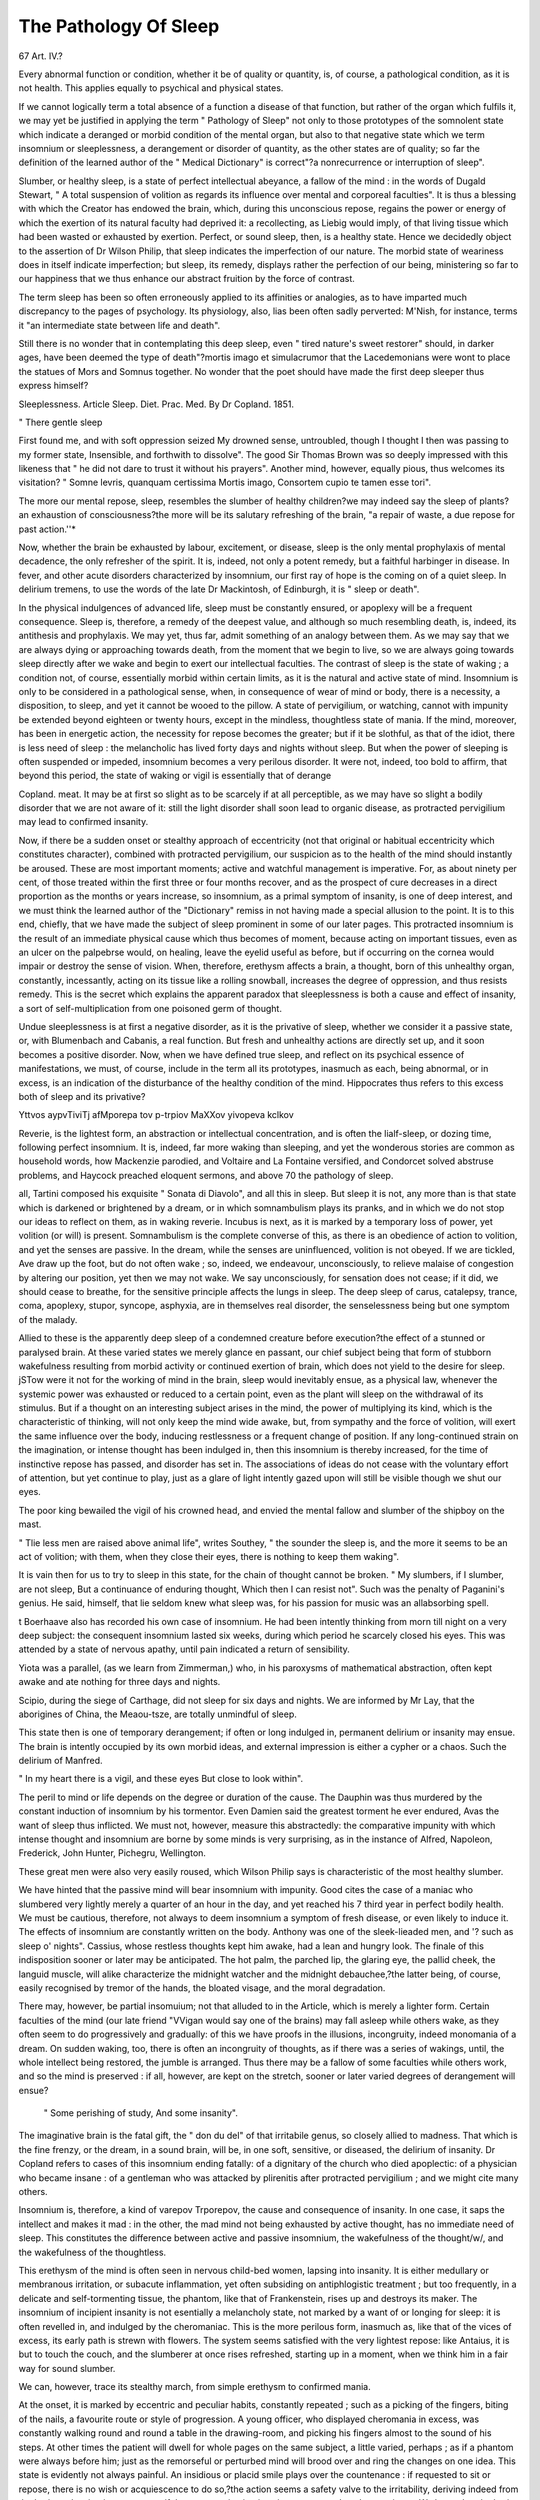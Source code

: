 The Pathology Of Sleep
=======================

67
Art. IV.?

Every abnormal function or condition, whether it be of quality or quantity, is, of course, a pathological condition, as it is not health. This
applies equally to psychical and physical states.

If we cannot logically term a total absence of a function a disease of
that function, but rather of the organ which fulfils it, we may yet be
justified in applying the term " Pathology of Sleep" not only to
those prototypes of the somnolent state which indicate a deranged or
morbid condition of the mental organ, but also to that negative state
which we term insomnium or sleeplessness, a derangement or disorder
of quantity, as the other states are of quality; so far the definition of
the learned author of the " Medical Dictionary" is correct"?a nonrecurrence or interruption of sleep".

Slumber, or healthy sleep, is a state of perfect intellectual abeyance,
a fallow of the mind : in the words of Dugald Stewart, " A total suspension of volition as regards its influence over mental and corporeal
faculties". It is thus a blessing with which the Creator has endowed
the brain, which, during this unconscious repose, regains the power or
energy of which the exertion of its natural faculty had deprived it: a
recollecting, as Liebig would imply, of that living tissue which had been
wasted or exhausted by exertion. Perfect, or sound sleep, then, is a
healthy state. Hence we decidedly object to the assertion of Dr Wilson Philip, that sleep indicates the imperfection of our nature.
The morbid state of weariness does in itself indicate imperfection;
but sleep, its remedy, displays rather the perfection of our being, ministering so far to our happiness that we thus enhance our abstract fruition
by the force of contrast.

The term sleep has been so often erroneously applied to its affinities
or analogies, as to have imparted much discrepancy to the pages of
psychology. Its physiology, also, lias been often sadly perverted:
M'Nish, for instance, terms it "an intermediate state between life and
death".

Still there is no wonder that in contemplating this deep sleep, even
" tired nature's sweet restorer" should, in darker ages, have been
deemed the type of death"?mortis imago et simulacrumor that the
Lacedemonians were wont to place the statues of Mors and Somnus
together. No wonder that the poet should have made the first deep
sleeper thus express himself?

Sleeplessness. Article Sleep. Diet. Prac. Med. By Dr Copland. 1851.

" There gentle sleep

First found me, and with soft oppression seized
My drowned sense, untroubled, though I thought
I then was passing to my former state,
Insensible, and forthwith to dissolve".
The good Sir Thomas Brown was so deeply impressed with this likeness that " he did not dare to trust it without his prayers".
Another mind, however, equally pious, thus welcomes its visitation?
" Somne levris, quanquam certissima Mortis imago,
Consortem cupio te tamen esse tori".

The more our mental repose, sleep, resembles the slumber of healthy
children?we may indeed say the sleep of plants?an exhaustion of consciousness?the more will be its salutary refreshing of the brain, "a
repair of waste, a due repose for past action.''*

Now, whether the brain be exhausted by labour, excitement, or disease,
sleep is the only mental prophylaxis of mental decadence, the only
refresher of the spirit. It is, indeed, not only a potent remedy, but a
faithful harbinger in disease. In fever, and other acute disorders characterized by insomnium, our first ray of hope is the coming on of a
quiet sleep. In delirium tremens, to use the words of the late Dr Mackintosh, of Edinburgh, it is " sleep or death".

In the physical indulgences of advanced life, sleep must be constantly ensured, or apoplexy will be a frequent consequence. Sleep is,
therefore, a remedy of the deepest value, and although so much resembling death, is, indeed, its antithesis and prophylaxis. We may yet, thus
far, admit something of an analogy between them. As we may say
that we are always dying or approaching towards death, from the
moment that we begin to live, so we are always going towards sleep
directly after we wake and begin to exert our intellectual faculties.
The contrast of sleep is the state of waking ; a condition not, of
course, essentially morbid within certain limits, as it is the natural and
active state of mind. Insomnium is only to be considered in a pathological sense, when, in consequence of wear of mind or body, there is a
necessity, a disposition, to sleep, and yet it cannot be wooed to the pillow. A state of pervigilium, or watching, cannot with impunity be
extended beyond eighteen or twenty hours, except in the mindless,
thoughtless state of mania. If the mind, moreover, has been in energetic action, the necessity for repose becomes the greater; but if it be
slothful, as that of the idiot, there is less need of sleep : the melancholic
has lived forty days and nights without sleep. But when the power of
sleeping is often suspended or impeded, insomnium becomes a very
perilous disorder. It were not, indeed, too bold to affirm, that beyond
this period, the state of waking or vigil is essentially that of derange

Copland. meat. It may be at first so slight as to be scarcely if at all perceptible,
as we may have so slight a bodily disorder that we are not aware of it:
still the light disorder shall soon lead to organic disease, as protracted
pervigilium may lead to confirmed insanity.

Now, if there be a sudden onset or stealthy approach of eccentricity
(not that original or habitual eccentricity which constitutes character),
combined with protracted pervigilium, our suspicion as to the health of
the mind should instantly be aroused. These are most important
moments; active and watchful management is imperative. For, as
about ninety per cent, of those treated within the first three or four
months recover, and as the prospect of cure decreases in a direct proportion as the months or years increase, so insomnium, as a primal
symptom of insanity, is one of deep interest, and we must think the
learned author of the "Dictionary" remiss in not having made a
special allusion to the point. It is to this end, chiefly, that we have
made the subject of sleep prominent in some of our later pages. This
protracted insomnium is the result of an immediate physical cause
which thus becomes of moment, because acting on important tissues,
even as an ulcer on the palpebrse would, on healing, leave the eyelid useful as before, but if occurring on the cornea would impair or destroy the
sense of vision. When, therefore, erethysm affects a brain, a thought,
born of this unhealthy organ, constantly, incessantly, acting on its tissue
like a rolling snowball, increases the degree of oppression, and thus
resists remedy. This is the secret which explains the apparent paradox
that sleeplessness is both a cause and effect of insanity, a sort of self-multiplication from one poisoned germ of thought.

Undue sleeplessness is at first a negative disorder, as it is the privative of sleep, whether we consider it a passive state, or, with Blumenbach and Cabanis, a real function. But fresh and unhealthy actions
are directly set up, and it soon becomes a positive disorder.
Now, when we have defined true sleep, and reflect on its psychical
essence of manifestations, we must, of course, include in the term all its
prototypes, inasmuch as each, being abnormal, or in excess, is an indication of the disturbance of the healthy condition of the mind. Hippocrates thus refers to this excess both of sleep and its privative?\

Yttvos aypvTiviTj afMporepa tov p-trpiov
MaXXov yivopeva kclkov

Reverie, is the lightest form, an abstraction or intellectual concentration, and is often the lialf-sleep, or dozing time, following perfect
insomnium. It is, indeed, far more waking than sleeping, and yet the
wonderous stories are common as household words, how Mackenzie
parodied, and Voltaire and La Fontaine versified, and Condorcet solved
abstruse problems, and Haycock preached eloquent sermons, and above
70 the pathology of sleep.

all, Tartini composed his exquisite " Sonata di Diavolo", and all this in
sleep. But sleep it is not, any more than is that state which is darkened or brightened by a dream, or in which somnambulism plays its
pranks, and in which we do not stop our ideas to reflect on them, as
in waking reverie. Incubus is next, as it is marked by a temporary
loss of power, yet volition (or will) is present. Somnambulism is the
complete converse of this, as there is an obedience of action to volition,
and yet the senses are passive. In the dream, while the senses are
uninfluenced, volition is not obeyed. If we are tickled, Ave draw up the
foot, but do not often wake ; so, indeed, we endeavour, unconsciously, to
relieve malaise of congestion by altering our position, yet then we may
not wake. We say unconsciously, for sensation does not cease; if it did,
we should cease to breathe, for the sensitive principle affects the lungs
in sleep. The deep sleep of carus, catalepsy, trance, coma, apoplexy,
stupor, syncope, asphyxia, are in themselves real disorder, the senselessness being but one symptom of the malady.

Allied to these is the apparently deep sleep of a condemned creature
before execution?the effect of a stunned or paralysed brain. At these
varied states we merely glance en passant, our chief subject being that
form of stubborn wakefulness resulting from morbid activity or continued exertion of brain, which does not yield to the desire for sleep.
jSTow were it not for the working of mind in the brain, sleep would
inevitably ensue, as a physical law, whenever the systemic power was
exhausted or reduced to a certain point, even as the plant will sleep on
the withdrawal of its stimulus. But if a thought on an interesting subject arises in the mind, the power of multiplying its kind, which is the
characteristic of thinking, will not only keep the mind wide awake, but,
from sympathy and the force of volition, will exert the same influence
over the body, inducing restlessness or a frequent change of position.
If any long-continued strain on the imagination, or intense thought
has been indulged in, then this insomnium is thereby increased, for
the time of instinctive repose has passed, and disorder has set in. The
associations of ideas do not cease with the voluntary effort of attention,
but yet continue to play, just as a glare of light intently gazed upon
will still be visible though we shut our eyes.

The poor king bewailed the vigil of his crowned head, and envied
the mental fallow and slumber of the shipboy on the mast.

" Tlie less men are raised above animal life", writes Southey, " the
sounder the sleep is, and the more it seems to be an act of volition;
with them, when they close their eyes, there is nothing to keep them
waking".

It is vain then for us to try to sleep in this state, for the chain of
thought cannot be broken.
" My slumbers, if I slumber, are not sleep,
But a continuance of enduring thought,
Which then I can resist not".
Such was the penalty of Paganini's genius. He said, himself, that
lie seldom knew what sleep was, for his passion for music was an allabsorbing spell.

t Boerhaave also has recorded his own case of insomnium. He had
been intently thinking from morn till night on a very deep subject:
the consequent insomnium lasted six weeks, during which period he
scarcely closed his eyes. This was attended by a state of nervous apathy,
until pain indicated a return of sensibility.

Yiota was a parallel, (as we learn from Zimmerman,) who, in his
paroxysms of mathematical abstraction, often kept awake and ate
nothing for three days and nights.

Scipio, during the siege of Carthage, did not sleep for six days and
nights. We are informed by Mr Lay, that the aborigines of China,
the Meaou-tsze, are totally unmindful of sleep.

This state then is one of temporary derangement; if often or long
indulged in, permanent delirium or insanity may ensue. The brain is
intently occupied by its own morbid ideas, and external impression is
either a cypher or a chaos. Such the delirium of Manfred.

" In my heart there is a vigil, and these eyes
But close to look within".

The peril to mind or life depends on the degree or duration of the
cause. The Dauphin was thus murdered by the constant induction of
insomnium by his tormentor. Even Damien said the greatest torment he ever endured, Avas the want of sleep thus inflicted.
We must not, however, measure this abstractedly: the comparative
impunity with which intense thought and insomnium are borne by some
minds is very surprising, as in the instance of Alfred, Napoleon,
Frederick, John Hunter, Pichegru, Wellington.

These great men were also very easily roused, which Wilson Philip
says is characteristic of the most healthy slumber.

We have hinted that the passive mind will bear insomnium with impunity. Good cites the case of a maniac who slumbered very lightly
merely a quarter of an hour in the day, and yet reached his 7 third year
in perfect bodily health. We must be cautious, therefore, not always
to deem insomnium a symptom of fresh disease, or even likely to induce it.
The effects of insomnium are constantly written on the body.
Anthony was one of the sleek-lieaded men, and '? such as sleep o' nights".
Cassius, whose restless thoughts kept him awake, had a lean and
hungry look. The finale of this indisposition sooner or later may be
anticipated. The hot palm, the parched lip, the glaring eye, the pallid
cheek, the languid muscle, will alike characterize the midnight watcher
and the midnight debauchee,?the latter being, of course, easily recognised by tremor of the hands, the bloated visage, and the moral
degradation.

There may, however, be partial insomuium; not that alluded to in
the Article, which is merely a lighter form. Certain faculties of the
mind (our late friend "VVigan would say one of the brains) may fall
asleep while others wake, as they often seem to do progressively and
gradually: of this we have proofs in the illusions, incongruity, indeed
monomania of a dream. On sudden waking, too, there is often an incongruity of thoughts, as if there was a series of wakings, until, the
whole intellect being restored, the jumble is arranged. Thus there
may be a fallow of some faculties while others work, and so the mind
is preserved : if all, however, are kept on the stretch, sooner or later
varied degrees of derangement will ensue?

 " Some perishing of study, And some insanity".

The imaginative brain is the fatal gift, the " don du del" of that
irritabile genus, so closely allied to madness. That which is the fine
frenzy, or the dream, in a sound brain, will be, in one soft, sensitive, or
diseased, the delirium of insanity. Dr Copland refers to cases of this
insomnium ending fatally: of a dignitary of the church who died
apoplectic: of a physician who became insane : of a gentleman who was
attacked by plirenitis after protracted pervigilium ; and we might cite
many others.

Insomnium is, therefore, a kind of varepov Trporepov, the cause and consequence of insanity. In one case, it saps the intellect and makes it
mad : in the other, the mad mind not being exhausted by active thought,
has no immediate need of sleep. This constitutes the difference between active and passive insomnium, the wakefulness of the thought/w/,
and the wakefulness of the thoughtless.

This erethysm of the mind is often seen in nervous child-bed women,
lapsing into insanity. It is either medullary or membranous irritation,
or subacute inflammation, yet often subsiding on antiphlogistic treatment ; but too frequently, in a delicate and self-tormenting tissue, the
phantom, like that of Frankenstein, rises up and destroys its maker.
The insomnium of incipient insanity is not esentially a melancholy
state, not marked by a want of or longing for sleep: it is often revelled
in, and indulged by the cheromaniac. This is the more perilous form,
inasmuch as, like that of the vices of excess, its early path is strewn with
flowers. The system seems satisfied with the very lightest repose: like
Antaius, it is but to touch the couch, and the slumberer at once rises
refreshed, starting up in a moment, when we think him in a fair way
for sound slumber.

We can, however, trace its stealthy march, from simple erethysm to
confirmed mania.

At the onset, it is marked by eccentric and peculiar habits, constantly
repeated ; such as a picking of the fingers, biting of the nails, a favourite
route or style of progression. A young officer, who displayed cheromania in excess, was constantly walking round and round a table in
the drawing-room, and picking his fingers almost to the sound of his
steps. At other times the patient will dwell for whole pages on the
same subject, a little varied, perhaps ; as if a phantom were always before him; just as the remorseful or perturbed mind will brood over and
ring the changes on one idea. This state is evidently not always painful. An insidious or placid smile plays over the countenance : if requested to sit or repose, there is no wish or acquiescence to do so,?the
action seems a safety valve to the irritability, deriving indeed from the
brain, or leaving it at rest, or as if there was an instinctive aim to procure sleep by weariness. We know that the brain must be at rest in
our sleep : thus, we often slumber in the morning after a restless night
and an accumulation of sorrows : the brain becomes quiescent, especially
if some monotonous morning sound diverts for a minute the previously
brooding thoughts.

This state is marked by sudclm impulses. A patient will rise abruptly after an hour's repose, and resolve on the most absurd and untimely actions and pursuits?a condition too often disregarded as a
mere eccentricity. He should, however, be closely watched, especially
if insanity be hereditary in the family.

The dawn, or first impulse of passionate love, is a state of cheromania: the couleur de rose, which it flings over existence is to a certain
degree constantly illusive. The lover indulges in his vigil as his chief
happiness : the scene, however, if long protracted, changes. Old
Burton is full of quaint allusions to the insomnium of love. Cliariclea,
when she was enamoured of Theogines, " lay much awake and was lean
upon a sudden". Euryalus writes to Lucretia, " Tu mihi et somni et
cibi usum abstulisti". Dido was not exempt: " At non infelix anima
Phenissa, nec unquam solvitur insomnos", &c., &c.

Unconsummated love then, becomes a disease, and its endurance may
well be called a passion, and the cavalier servente of Italy, P^tito.
As the poets of all ages have alluded to insomnium as a prominent
sign of love sickness, so has the painter displayed the effects of sleeplessness and anorexia in his enamoured youth.

In this incipient stage of insanity, the most strange perversions of
moral sentiment, feelings, and expressions are observed,?one of the
74= THE pathology of sleep.

most prominent being a marked and intense aversion to previously
beloved objects. An inversion of thought seems to come on, somewhat
as we see in the extremes of religious mania, the unitarian becoming a
rigid catholic, and so forth. Some sense or consciousness of former
error or folly occurs, and then they desire as far as possible to get clear
of the stigma. Monomania cannot reason moderately : mole-hills are
mountains, and soon follows on real hyperesthesia of the mind.
The pathology of sleep is a deep study : that of insomnium, the
privative of slumber, with its consequences and prototypes, must be
equally hypothetical. When, especially, we are alluding to the moral
and metaphysical causes, we must proceed entirely without leading
strings ; we have no demonstration to prove or illustrate our conclusions.
The hearts of others are prone to conceal the truth, and, if we
reason or deduce from our own case or state, it is clear that we do
so with a perverted judgment. The deep sources, the exciting causes
of sleeplessness, may often be sought in the dark recesses of a sorrowing or vicious brain, as well as in the intellectual, though, perchance,
not less perilous labour of the moral virtuous mind. In either case the
texture of the brain, its power of resisting or enduring mental labour,
will constitute an important point; for we believe the cerebral is more
concerned than the spinal system in the physiology of sleep. The
excito-motory system must be awake, for we draw up our leg if the
foot be tickled, but the memory retains no cognizance of it. If it
so chance that extreme temptation has subdued to evil courses a mind,
whose normal constitution was virtuous and good, the pang of remorse
may be excited by a peccadillo,?the sensitive spirit broods over its
delinquency, and the climax may be fatal. If the child of genius possess
not a brain of firm and energetic texture, intellectual labour will not
be endured without a morbid change, the prominent symptom of which
will be insomnium, often lapsing into a protracted phantasy or delirium,
which, accumulating in its course, will end often in disorganization of
the encephalon.

The proximate cause of sleep has been ever a questio vexata.

Depressed nervous energy, exhausted irritability, congestion in the
cerebral sinuses, afflux of blood into the pia mater, its reflex towards the
heart, deposition of fresh matter in the brain, cerebral collapse, deficiency
of animal spirits, vapor quidem benignus;?these, and many other
hypotheses, may be merely convertible terms , and they explain
nothing.

That the circulation, quoad quantity, is influenced during sleep, we
have had even ocular proof: the woman of Montpelier, whose case is
recorded by Caldwell, had lost part of her skull, the brain and its membranes lying bare. When she was in deep or sound sleep, the brain lay
m the skull almost motionless; when she was dreaming it became
elevated ; and when her dreams (which she related on awaking) were
vivid or interesting, the brain was protruded through the cranial aperture. Blumenbach also witnessed a sinking of the brain during sleep,
and a swelling with blood when the patient awoke.

The approach of sleep is marked by those phenomena which tend to
diminish the action of the heart, and consequently of the circulation to
'the brain, and of all functions associated with the circulation.
Then as to quality : the varied phenomena of mind are constantly
dependent on the crasis of the blood. The unhealthy state of the liver
and other organs will indirectly affect the general circulation; every
part of the system, of course, partaking of its influence, and every
function being more or less deranged. The " influence of black blood
on the brain " was made an especial subject in the " Philosophy of
Mystery", several years ago, by Mr Dendy. Dr Binns has since
referred to the point in his work on sleep. The subject, however, was
fully discussed in the former work, and unacknowledged in the latter.
When the normal or vicarious depurations of the system are interrupted or in abeyance, the brain will soon suffer, and its vessels
assume a diseased action. Urea, carbon, or other poisons, will speedily
show their influence on the brain.

We may glance, too, at the effect of artificial contamination. This
is the record of Dionis, on referring to the first introduction of transfusion of brute blood into human veins :?"LaJin funeste de ces malheureuses victimes de la nouveaute, cletruisit en un jour les hautes idees
qicils avoient congues; ils devinrent foux, furieux, et moururent
ensuite"

Without asserting, then, that there is any specific vascular action,
the crasis of the blood is a most important pathological point in reference to our subject. It must be evident to all who reflect on the
rapidity with which psychical changes advance or recede. We may
adduce also indirect evidence of unhealthy blood, in the odour and unctuous state of the skin in the sleepless idiot and lunatic. The excretion
may be a sort of safety valve to the system or the brain, and indeed
we may almost calculate on the degree of derangement from its excess.
The immediate effect of mental emotion of which we are conscious is
on the heart. One prominent sign of cardiac derangement is insomnium, from the intimate sympathy, the direct intercommunication,
indeed, of the heart and brain. There is no newly excited thought
without an immediate impulse of the heart, so slight or transient
perhaps, as not to be noticed. A sound, novel or unusual, will tend
to keep the mind awake ; but if this sound be oft repeated, so as to
become familiar to the ear, then it does not excite the heart and brain,
but rather tends to sleep: the secret, probably, of that mental repose
and slumber amidst the loudest and most discordant sounds. Some
sleep, indeed, seems to be produced by noise and excitement, but the
terms are not convertible : monotonous sound is not excitement, but a
sedative. Thus we sleep on a coach during the monotony of its
rumbling and its motion : if these suddenly cease, we awake. But let
the stoppage be protracted and permanent, that is, monotonous, we still
sleep. The bellringer of Notre Dame found his lullaby in the loud
ticking of the clock.

Now, if we may not consider the brain as a gland, secreting a thought
or notion, at least it is the organ through which that thought is manifested. The idea, then, of an action in the brain is as clear as that of
an action or function in a secreting gland, and we reason on its
extreme derangements, such as insomnium or somnolency, as on enuresis
or on jaundice. And this action obeys the laws of organic life ; if
thought be in excess, the brain is exhausted, and hence disorder,
disease, disorganization.

The immediate rush of scarlet blood to the brain is consequent on
cardiac excitement: the first effect of this determination will be
starting, agitation, exaltation of sense, especially hearing. Insomnium
is the natural result of this arterial plethora or hyperemia of the
systemic heart.

Wardrop observes that " it is one of the most distressing symptoms
which often accompany a disordered heart". And, again, " Those
afflicted with disturbance of the heart suffer various imperfections of
sleep. When in a profound sleep they sometimes start up in bed,
completely awake, and are obliged to remain in the erect position in
order to relieve a sense of impending dissolution. They are also subject
to frightful dreams". Soon follows, usually, congestion, venous congestion or plethora of the pulmonic heart, and then the train of
somnolency or intellectual oblivion comes stalking on?stupor, coma,
apoplexy, death.

Somnolency or lethargy, however, in a pathological sense, is more
allied to waking than to sleep, of which somnambulism and the dream
are illustrations.

Hypertrophy and mitral disease, however, seem to induce contrasted
effects on brain sleep, and consequently on varied degrees of insanity.
Eccentric hypertrophy is the forerunner of cerebral excitement, inflammatory affections of the brain and its membranes. Concentric
hypertrophy, inasmuch as the ventricle cannot contain the returning
blood, and also mitral disease, as all other states which tend to derange
or arrest the upper circulation, by pressure on the brain or cord, are
constantly the remote causes of insomnium, or disturbed sleep. In
sleepless maniacs we frequently observe the helix inflamed and tumid,
and the eyes blood shot. The relief of the brain from the escape of
blood, and consequently of stupor, insomnium, and even recent or
transient insanity, is often evident. Epistaxis, hsemorrhoidal flow, or even
the gush from an artery on the attempt at suicide will often at once
restore sanity to the mind.

Analogous to these moral causes of the heart's increased action, are
the mesmeric passes : for flushes and heat constantly precede the
trance. This trance is not sleep : if that occur, the occupation of the
mesmerist Avould be at once gone ; it is the result of that congestion,
which, like the effect of a brooding sorrow, is monotonous and all
absorbing, and of the distraction of the mind from all else which would,
through eye or ear, pass into the brain.

As sleeplessness is produced by, so it may, in its turn, induce heartdisease, by the reaction consequent on protracted pervigilium : hence,
indeed, we shall have, as Copland observes, " more or less special
influence upon the brain, heart, lungs, liver, &c., according to the
susceptibility or predisposition of these organs".

The hypnotist, who asserts his never failing power of producing sound
sleep at will, is guilty of gross ignorance, or extreme presumption : for
hypnotics or the remedies of sleeplessness must be varied according to
their varied causes, all, however, being concentrated to one end, the
repose of the mind.

If we completely understood the essence or rationale of sleep, we
might be able, by reproducing that, to ward off or overcome its antithesis ; but our psycho-physiology is not perfect enough to determine
the seat of the faculties, so as to enable us to attack the malady, or that
one or more of these faculties which, being disturbed or still prone to
work, will not sleep.

We may, perhaps, hope, if phrenology is ever fashioned into a
system, to decide on the seat of a faculty, and if it be disordered, morally
or physically, to restore it by some local remedy on or near its seat.
"We seem, indeed, to be somewhat progressing, when we can fairly
locate mind in the hemispherical ganglion, and consciousness in the
cerebral base. This may be, in a degree, illustrated by the effects of
situation or relative posture of the head, by which the principle of
gravitation acts on the circulation; increased impetus, arterial plethora
or venous congestion, inducing, by stimulation or pressure, all the phenomena of sleep, insomnium, and their affinities. When, therefore, the
term neurypnology is used by Mr Braid, the circulation must still be
deemed the most essential point in the phenomena.

The interposition of the dura-matral processes between the brains
must be remembered in our adoption of the position of the head. Hypersemia of one portion of the enceplialon, and anaemia of another, may
thus be induced. Now, if all the organs of the brain were at once
stimulated by scarlet blood, perfect insomnium would be the result, a
state, probably, of extreme cheromania: if only a certain number, then
we shall observe relative phenomena, various illusions, for instance, or
eccentric actions. For these special irritations we refer to the lectures of
Dr Symonds, of Bristol, which we reviewed in our preceding number.

The remedies for sleeplessness may be stated to be either moral, those
which act on intellect or passions: physical, those which act through
the system ; psychical, those which influence the senses.

In referring to the requisites for sleep, the annotator of Hippocrates
has thus written close up to this mark: " tribus opus est ut quis placide
dormiat, cerebro temperato, vapore benigno, et animo quieto".
The young psycho-pathologist, according to his metaphysical or
organic learning, will be prone to look only on one side of the shield.
We must, not, however, implicitly rely solely on moral suasion, or on
physical remedy, but adopt a combination of the two ; as brain congestion may be symptomatic of heart disease, or the immediate result of
mental influence.

It will be our duty not only to change matter, but to regard that
something, ethereal or spiritual, of which we have, at least, internal
evidence, and which, by its more healthy alliance with brain may induce
salutary results.

Without entering deeply into the reaction of mind and matter, we
may observe that thought?self multiplying thought, on a right theme,
might almost instantaneously change the ganglial molecules: and thus
courtesy and kindness, and other psychical anodynes, might eventually
weed " the bosom of that perilous stuff" that had poisoned it, and then
the seeds of health may be sown on the mental soil with profit.

In our practice we have been constantly convinced of the influence
of well-guarded conversation. We do not mean the doling out of a
formal homily, but the cautious and placid allusion, even to the wanderings of the patient, at one time yielding or coinciding, at another
explaining, in a familiar and cheerful way, so much of the cause as the
patient can easily comprehend, or can placidly endure. The sleepless
brain may thus be often soothed to slumber.

And this especially at the onset of insomnium, so often the incubation
of insanity ; for, as we have hinted regarding more severe degrees of1
mental disturbances, the chance of cure is in proportion to the brevity of
the existence of insomnium. The germ of insanity may be thus blighted
as it begins to expand.

It is not essential that we should here offer long comments regarding
remedial agents ? but we must remember that there is a variety of
remote causes of brain excitement, and of consequent insomnium, wliicli
we must take the premonitory step of removing, ere we may hope to
correct a habit or relieve a symptom.

Such are the various organic lesions. For hepatic engorgement,
dyspepsia, lodgment in the cells of the colon, ascarides, the remedies
are obvious ; mercurials, taraxacum, antacids, bitter purgatives, friction,
exercise, and the habit of lying during digestion on the right side, or a
frequent shifting of the body. The removal of many of these causes,
will, by relieving pressure on the heart and lungs, engender brighter
thoughts, a shadow will pass from the spirit, and slumber will ensue.
The suppression of cutaneous and renal secretions, as well as latent or
undeveloped gout, may induce a certain metastasis (?) to the brain, which
may be cited as a cause of insomnium. The irritation of acute or inveterate skin disease, especially prurigo, and lichen, and other forms
marked by hyperesthesia of the skin, may be also adduced. These
torments, especially when they occur during the state of pregnancy,
become constantly aggravated towards sleeping time. Such sufferers
should be allowed to slumber at any time when the subsidence of pruritus
will allow them. The varicose condition of the veins of pregnant
women, is sometimes followed, even after parturition, by a most uneasy
state, which renders their nights sleepless. The relaxed valves and
venous coats may be relieved by bandage and spirit lotions.
In all cases Avhere hyperemia or congestion is apparent, the loss of
blood is often a most valuable antecedent. After depletion, the use of
mercurials becomes more certain and effective, that of anodynes is
rendered more safe and potent. If bleeding be contraindicated,
opiates, of which the most eligible are the acetate of morphia, or the
black drop, may be combined with antimony or digitalis, a form which,
by inducing diaphoresis and diuresis, as well as by lowering vascular
action, will go far to obviate narcotism and other baneful effects of
opium.

The endermic method of administering opium, is often of much
value, powdered opium being strewed on an abraded surface, or
smeared at the outlets of mucous canals. In referring to sedatives, it
has been ingeniously suggested, that, in cases of insomnium, Avhere
the pupil is expanded, opiates are the most eligible; where it is contracted, belladonna. The asthenic insomnia are easily diagnosed; of
course blood must be saved, and the anodyne or soothing modes immediately adopted.

In this form, the combination of seemingly contrasted remedies is
often most judicious. Intestinal torpor requires a stimulant cholagogue; a languid yet irritable circulation demands a tonic anodyne;
and it is true that we especially observe the advantages of steel and
morphia, particularly on convalescence from tlie acute stage of a
malady. The narcotic influence of opium, even in increasing and often
repeated doses, which is indeed the most efficient mode, is entirely
obviated by the combination of aperients, anodynes and tonics.
In the languid system?concentrated nutrition should be administered, the beverage consisting of sweetwort, or infusion of malt or
hop.

Pure air should be breathed by those who sleep unsoundly. The
position of the pillow should be regulated according to these two forms of
insomnium, the sthenic and the asthenic. In the first, the head should
be high; in the second, almost horizontal. In the first, the pillow
should be covered with oil silk, especially if cold cloths or sponges are
employed; in the second, it may be formed of thin flannel, and filled
with hops, especially if the patient be in advanced life.

Regarding some of the mechanical inducements to sleep, we may be
taught by nature or instinct. At the onset of slumber, we, often unconsciously, proceed to the adjustment of our position, in order to
compose the body, and obviate the stretch and strain of muscle. This
may, perhaps, be a second cause or result : the hemispherical ganglion
and therefore thought, being quiescent, as well as sensation and
consciousness, the spinal system is left to its instinctive and its
reflex actions, (just as a paralytic limb is often excited to unconscious
action more easily than a sound one); the motive apparatus is then
obedient, and the limbs prepare for sleep.

But if the spinal system be exhausted, then we have insomnium,
and a tendency to twitchings or fidgets; a symptom, indeed, which is
the first induced by mesmerism, ere the dropping into the trance. The
psychical remedies, those which act on the brain, not so much as an
organ of thought or reasoning as a concentration and sympathy of the
senses, have long been made the subjects of mere morbid curiosity by
scientific enthusiasts, and of mercenary extortion by the empirical
hypnotist. They are all based on the principle of monotony. A prosy
speech or sermon, the ticking of a clock, the hum of bees, the cawing
of rooks, the plashing of the waterfall, the repetition of the alphabet,
the counting of a thousand, protracted silence, the lullaby of the
nurse, darkness?all influence the brain through this principle, and
they are thus summed up by Spenser :?

" Whiles sad night over him her mantle black doth spred,
Andmore, to lull him in his slumber soft,
A trickling streame from high rocke tumbling downe,
And ever-dringling rain upon the loft,
Mix'd with a murmuring winde, much like the soune
Of swarming bees, did cast him in a swoune.
"
The mode adopted by the late Hypnologist, Gardner, consisted in
fixing the attention, by listening to and counting one's own breathing:
and this auricular hypnogeny was proved to be efficacious in the cases
of many a well-known genius. The hypnogenic process of Mr Braid
is ocular, counting chiefly on the intense concentration of vision to one
point.

When this monotony is combined with agreeable sensation, the effect
will be more decided. Dr Elliotson refers to a lady who sank into
slumber whenever her husband rubbed her feet; and the animal
magnetism combined with the luxurious abandonment of true affection
will, a fortiori, induce the same liappy slumber.

"When a part is richly endowed with nerves, or possesses, naturally,
very high sensibility, a slight electric effect seems to be induced by
friction : the combing of the hair, especially that on the occiput, will
constantly exert an anodyne influence, and we have no doubt that, in
the state of hysterical insomnium, gentle friction of the areola of the
mamma would often induce a disposition to slumber. "We might here
refer to the biological phenomena which have excited so much wonder
and credulity; we might tell how Dr Simpson sent a person to sleep,
and commanded her not to wake for thirty-five hours ; but we have
before commented on these processes, which are all based on the abstraction of the mind from the thoughts or persons, the consciousness
of which alike interferes with repose. A thought, an eidolon, or a
person, will equally induce an action in the cerebrum which may be
the exciting cause of insomnium.

We have thus briefly and discursively commented on a subject of
deep importance, as well to the comfort of mankind as to our preservation from various psychical maladies. Our propositions, drawn
from experiment and observation, will tend to complete the subject of
sleep and sleeplessness, the physiology of which we had discussed in
former essays. We have waived the recital of cases and anecdotes,
many of which might have been familiar to our readers. We profess
not to merit the full benediction of Sancho, for the invention of sleep,
but we may hope, that we have contributed somewhat to insure or
induce for many a careworn and sleepless being, the most exquisite
balm of slumber.
NO XVII.
